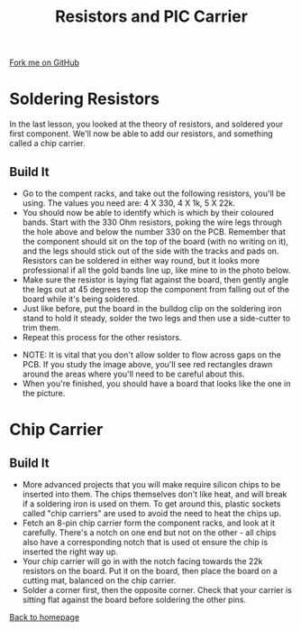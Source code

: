 #+STARTUP:indent
#+HTML_HEAD: <link rel="stylesheet" type="text/css" href="css/styles.css"/>
#+HTML_HEAD_EXTRA: <link href='http://fonts.googleapis.com/css?family=Ubuntu+Mono|Ubuntu' rel='stylesheet' type='text/css'>
#+OPTIONS: f:nil author:nil num:1 creator:nil timestamp:nil 
#+TITLE: Resistors and PIC Carrier
#+AUTHOR: Stephen Brown and C. Delport

#+BEGIN_HTML
<div class=ribbon>
<a href="https://github.com/stcd11/soldering_license">Fork me on GitHub</a>
</div>
#+END_HTML

* COMMENT Use as a template
:PROPERTIES:
:HTML_CONTAINER_CLASS: activity
:END:
** Learn It
:PROPERTIES:
:HTML_CONTAINER_CLASS: learn
:END:

** Research It
:PROPERTIES:
:HTML_CONTAINER_CLASS: research
:END:

** Design It
:PROPERTIES:
:HTML_CONTAINER_CLASS: design
:END:

** Build It
:PROPERTIES:
:HTML_CONTAINER_CLASS: build
:END:

** Test It
:PROPERTIES:
:HTML_CONTAINER_CLASS: test
:END:

** Run It
:PROPERTIES:
:HTML_CONTAINER_CLASS: run
:END:

** Document It
:PROPERTIES:
:HTML_CONTAINER_CLASS: document
:END:

** Code It
:PROPERTIES:
:HTML_CONTAINER_CLASS: code
:END:

** Program It
:PROPERTIES:
:HTML_CONTAINER_CLASS: program
:END:

** Try It
:PROPERTIES:
:HTML_CONTAINER_CLASS: try
:END:

** Badge It
:PROPERTIES:
:HTML_CONTAINER_CLASS: badge
:END:

** Save It
:PROPERTIES:
:HTML_CONTAINER_CLASS: save
:END:

* Soldering Resistors
:PROPERTIES:
:HTML_CONTAINER_CLASS: activity
:END:
In the last lesson, you looked at the theory of resistors, and soldered your first component. We'll now be able to add our resistors, and something called a chip carrier.
** Build It
:PROPERTIES:
:HTML_CONTAINER_CLASS: build
:END:
- Go to the compent racks, and take out the following resistors, you'll be using. The values you need are: 4 X 330, 4 X 1k, 5 X 22k.
- You should now be able to identify which is which by their coloured bands. Start with the 330 Ohm resistors, poking the wire legs through the hole above and below the number 330 on the PCB. Remember that the component should sit on the top of the board (with no writing on it), and the legs should stick out of the side with the tracks and pads on. Resistors can be soldered in either way round, but it looks more professional if all the gold bands line up, like mine to in the photo below.
- Make sure the resistor is laying flat against the board, then gently angle the legs out at 45 degrees to stop the component from falling out of the board while it's being soldered.
- Just like before, put the board in the bulldog clip on the soldering iron stand to hold it steady, solder the two legs and then use a side-cutter to trim them.
- Repeat this process for the other resistors.
[[./img/resistors.jpg]]
- NOTE: It is vital that you don't allow solder to flow across gaps on the PCB. If you study the image above, you'll see red rectangles drawn around the areas where you'll need to be careful about this. 
- When you're finished, you should have a board that looks like the one in the picture.
* Chip Carrier
:PROPERTIES:
:HTML_CONTAINER_CLASS: activity
:END:
** Build It
:PROPERTIES:
:HTML_CONTAINER_CLASS: build
:END:
- More advanced projects that you will make require silicon chips to be inserted into them. The chips themselves don't like heat, and will break if a soldering iron is used on them. To get around this, plastic sockets called "chip carriers" are used to avoid the need to heat the chips up.
- Fetch an 8-pin chip carrier form the component racks, and look at it carefully. There's a notch on one end but not on the other - all chips also have a corresponding notch that is used ot ensure the chip is inserted the right way up.
- Your chip carrier will go in with the notch facing towards the 22k resistors on the board. Put it on the board, then place the board on a cutting mat, balanced on the chip carrier.
- Solder a corner first, then the opposite corner. Check that your carrier is sitting flat against the board before soldering the other pins.  
[[./img/chip_holder.jpg]]

[[./index.html][Back to homepage]]
